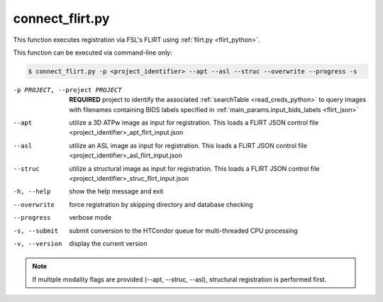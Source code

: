 

connect_flirt.py
==========================

    
This function executes registration via FSL's FLIRT using :ref:`flirt.py <flirt_python>`.

This function can be executed via command-line only:

.. code-block:: shell-session

    $ connect_flirt.py -p <project_identifier> --apt --asl --struc --overwrite --progress -s 

-p PROJECT, --project PROJECT   **REQUIRED** project to identify the associated :ref:`searchTable <read_creds_python>` to query images with filenames containing BIDS labels specified in :ref:`main_params.input_bids_labels <flirt_json>`
--apt  utilize a 3D ATPw image as input for registration. This loads a FLIRT JSON control file <project_identifier>_apt_flirt_input.json
--asl   utilize an ASL image as input for registration. This loads a FLIRT JSON control file <project_identifier>_asl_flirt_input.json
--struc  utilize a structural image as input for registration. This loads a FLIRT JSON control file <project_identifier>_struc_flirt_input.json
-h, --help  show the help message and exit
--overwrite  force registration by skipping directory and database checking
--progress  verbose mode
-s, --submit    submit conversion to the HTCondor queue for multi-threaded CPU processing
-v, --version   display the current version


.. note:: If multiple modality flags are provided (--apt, --struc, --asl), structural registration is performed first.
